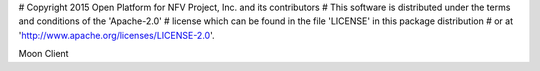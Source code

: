 # Copyright 2015 Open Platform for NFV Project, Inc. and its contributors
# This software is distributed under the terms and conditions of the 'Apache-2.0'
# license which can be found in the file 'LICENSE' in this package distribution
# or at 'http://www.apache.org/licenses/LICENSE-2.0'.


Moon Client


